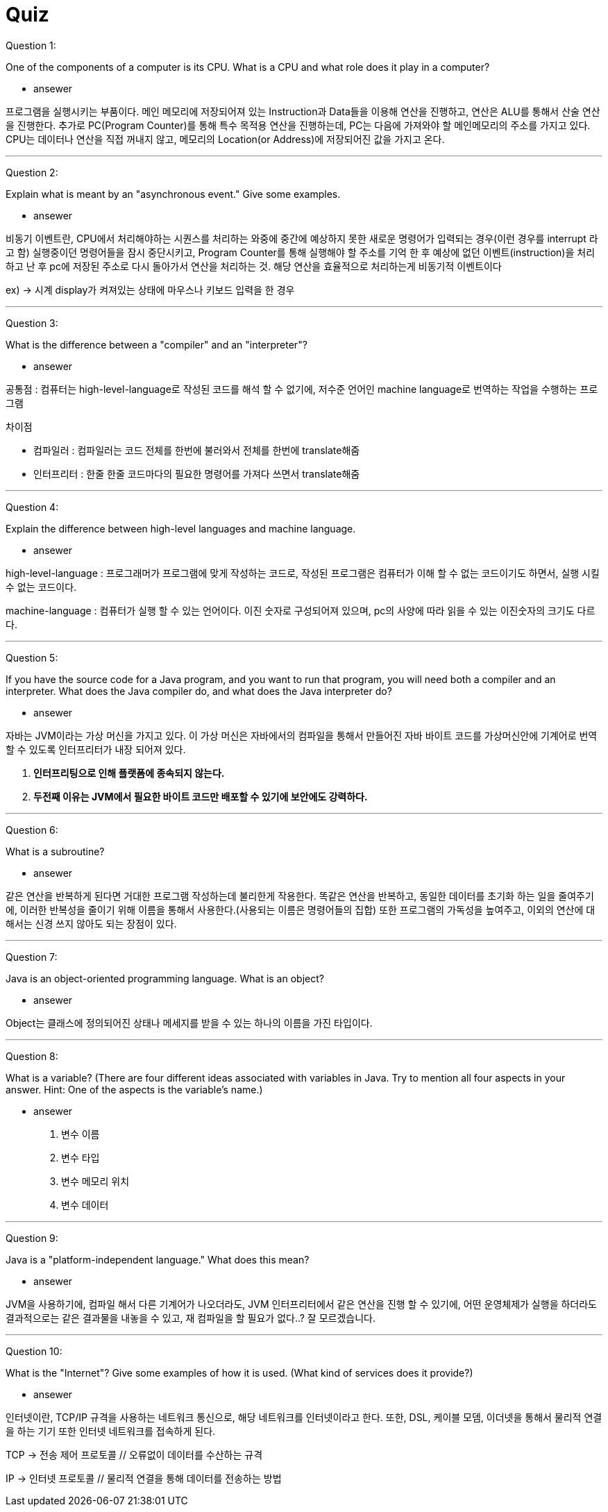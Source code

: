 = Quiz

Question 1:

One of the components of a computer is its CPU. What is a CPU and what role does it play in a computer?

* ansewer

프로그램을 실행시키는 부품이다. 메인 메모리에 저장되어져 있는 Instruction과 Data들을 이용해 연산을 진행하고, 연산은 ALU를 통해서 산술 연산을 진행한다.
추가로 PC(Program Counter)를 통해 특수 목적용 연산을 진행하는데, PC는 다음에 가져와야 할 메인메모리의 주소를 가지고 있다.
CPU는 데이터나 연산을 직접 꺼내지 않고, 메모리의 Location(or Address)에 저장되어진 값을 가지고 온다.



---

Question 2:

Explain what is meant by an "asynchronous event." Give some examples.

* ansewer

비동기 이벤트란, CPU에서 처리해야하는 시퀀스를 처리하는 와중에 중간에 예상하지 못한 새로운 명령어가 입력되는 경우(이런 경우를 interrupt 라고 함) 실행중이던 명령어들을 잠시 중단시키고, Program Counter를 통해 실행해야 할 주소를 기억 한 후
예상에 없던 이벤트(instruction)을 처리하고 난 후 pc에 저장된 주소로 다시 돌아가서 연산을 처리하는 것. 해당 연산을 효율적으로 처리하는게 비동기적 이벤트이다

ex) -> 시계 display가 켜져있는 상태에 마우스나 키보드 입력을 한 경우

---

Question 3:

What is the difference between a "compiler" and an "interpreter"?

* ansewer

공통점 : 컴퓨터는 high-level-language로 작성된 코드를 해석 할 수 없기에, 저수준 언어인 machine language로 번역하는 작업을 수행하는 프로그램

차이점

* 컴파일러 : 컴파일러는 코드 전체를 한번에 불러와서 전체를 한번에 translate해줌

* 인터프리터 : 한줄 한줄 코드마다의 필요한 명령어를 가져다 쓰면서 translate해줌

---

Question 4:

Explain the difference between high-level languages and machine language.

* ansewer

high-level-language : 프로그래머가 프로그램에 맞게 작성하는 코드로, 작성된 프로그램은 컴퓨터가 이해 할 수 없는 코드이기도 하면서, 실행 시킬 수 없는 코드이다.

machine-language : 컴퓨터가 실행 할 수 있는 언어이다. 이진 숫자로 구성되어져 있으며, pc의 사양에 따라 읽을 수 있는 이진숫자의 크기도 다르다.

---

Question 5:

If you have the source code for a Java program, and you want to run that program, you will need both a compiler and an interpreter. What does the Java compiler do, and what does the Java interpreter do?

* ansewer

자바는 JVM이라는 가상 머신을 가지고 있다. 이 가상 머신은 자바에서의 컴파일을 통해서 만들어진 자바 바이트 코드를 가상머신안에 기계어로 번역 할 수 있도록 인터프리터가 내장 되어져 있다.

. ** 인터프리팅으로 인해 플랫폼에 종속되지 않는다. **
. ** 두전째 이유는 JVM에서 필요한 바이트 코드만 배포할 수 있기에 보안에도 강력하다.**

---

Question 6:

What is a subroutine?

* ansewer

같은 연산을 반복하게 된다면 거대한 프로그램 작성하는데 불리한게 작용한다. 똑같은 연산을 반복하고, 동일한 데이터를 초기화 하는 일을 줄여주기에, 이러한 반복성을 줄이기 위해 이름을 통해서 사용한다.(사용되는 이름은 명령어들의 집합)
또한 프로그램의 가독성을 높여주고, 이외의 연산에 대해서는 신경 쓰지 않아도 되는 장점이 있다.


---

Question 7:

Java is an object-oriented programming language. What is an object?

* ansewer

Object는 클래스에 정의되어진 상태나 메세지를 받을 수 있는 하나의 이름을 가진 타입이다.




---

Question 8:

What is a variable? (There are four different ideas associated with variables in Java. Try to mention all four aspects in your answer. Hint: One of the aspects is the variable's name.)

* ansewer

. 변수 이름

. 변수 타입

. 변수 메모리 위치

. 변수 데이터

---

Question 9:

Java is a "platform-independent language." What does this mean?

* ansewer

JVM을 사용하기에, 컴파일 해서 다른 기계어가 나오더라도, JVM 인터프리터에서 같은 연산을 진행 할 수 있기에, 어떤 운영체제가 실행을 하더라도 결과적으로는 같은 결과물을 내놓을 수 있고, 재 컴파일을 할 필요가 없다..? 잘 모르겠습니다.

---

Question 10:

What is the "Internet"? Give some examples of how it is used. (What kind of services does it provide?)

* ansewer

인터넷이란, TCP/IP 규격을 사용하는 네트워크 통신으로, 해당 네트워크를 인터넷이라고 한다.
또한, DSL, 케이블 모뎀, 이더넷을 통해서 물리적 연결을 하는 기기 또한 인터넷 네트워크를 접속하게 된다.

TCP -> 전송 제어 프로토콜 // 오류없이 데이터를 수산하는 규격

IP -> 인터넷 프로토콜 // 물리적 연결을 통해 데이터를 전송하는 방법
